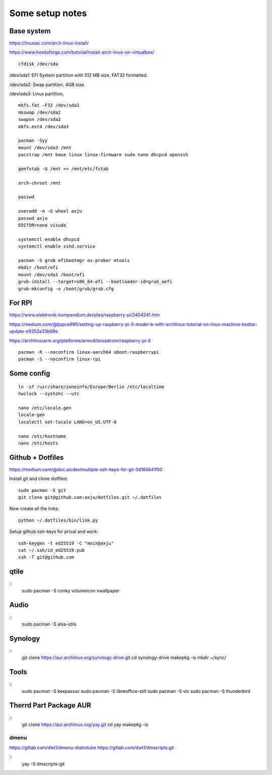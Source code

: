 Some setup notes
================

Base system
-----------
https://linuxiac.com/arch-linux-install/

https://www.howtoforge.com/tutorial/install-arch-linux-on-virtualbox/

::
    
    cfdisk /dev/sda

/dev/sda1: EFI System partition with 512 MB size, FAT32 formatted.

/dev/sda2: Swap partition, 4GB size.

/dev/sda3: Linux partition,

::
    
    mkfs.fat -F32 /dev/sda1
    mkswap /dev/sda2
    swapon /dev/sda2
    mkfs.ext4 /dev/sda3

    pacman -Syy
    mount /dev/sda3 /mnt
    pacstrap /mnt base linux linux-firmware sudo nano dhcpcd openssh

    genfstab -U /mnt >> /mnt/etc/fstab

    arch-chroot /mnt

    passwd

    useradd -m -G wheel axju
    passwd axju
    EDITOR=nano visudo

    systemctl enable dhcpcd
    systemctl enable sshd.service

    pacman -S grub efibootmgr os-prober mtools
    mkdir /boot/efi
    mount /dev/sda1 /boot/efi
    grub-install --target=x86_64-efi --bootloader-id=grub_uefi
    grub-mkconfig -o /boot/grub/grub.cfg


For RPI
-------
https://www.elektronik-kompendium.de/sites/raspberry-pi/2404241.htm

https://medium.com/@ljupce995/setting-up-raspberry-pi-3-model-b-with-archlinux-tutorial-on-linux-machine-bsdtar-update-e9252a33b68e

https://archlinuxarm.org/platforms/armv8/broadcom/raspberry-pi-3

::
    
    pacman -R --noconfirm linux-aarch64 uboot-raspberrypi
    pacman -S --noconfirm linux-rpi


Some config
-----------
::

    ln -sf /usr/share/zoneinfo/Europe/Berlin /etc/localtime
    hwclock --systohc --utc

    nano /etc/locale.gen
    locale-gen
    localectl set-locale LANG=en_US.UTF-8

    nano /etc/hostname
    nano /etc/hosts


Github + Dotfiles
-----------------
https://medium.com/@doc.aicdev/multiple-ssh-keys-for-git-3d165641f50

Install git and clone dotfiles::

    sudo pacman -S git    
    git clone git@github.com:axju/dotfiles.git ~/.dotfiles

Now create all the links::

    python ~/.dotfiles/bin/link.py

Setup github ssh-keys for privat and work::

    ssh-keygen -t ed25519 -C "moin@axju"
    cat ~/.ssh/id_ed25519.pub
    ssh -T git@github.com

qtile
-----
::
    sudo pacman -S conky volumeicon xwallpaper



Audio
-----
::
    sudo pacman -S alsa-utils


Synology
--------
::
    git clone https://aur.archlinux.org/synology-drive.git
    cd synology-drive
    makepkg -is
    mkdir ~/sync/
    

Tools
-----
::
    sudo pacman -S keepassxc
    sudo pacman -S libreoffice-still
    sudo pacman -S vlc
    sudo pacman -S thunderbird


Therrd Part Package AUR
-----------------------
::
    git clone https://aur.archlinux.org/yay.git
    cd yay
    makepkg -is

dmenu
~~~~~
https://gitlab.com/dwt1/dmenu-distrotube
https://gitlab.com/dwt1/dmscripts.git

::
    yay -S dmscripts-git